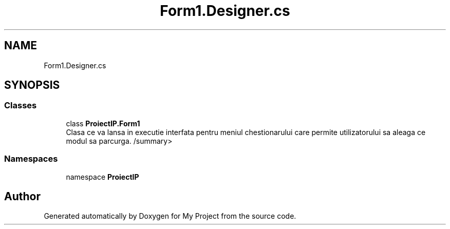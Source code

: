 .TH "Form1.Designer.cs" 3 "Wed May 25 2022" "My Project" \" -*- nroff -*-
.ad l
.nh
.SH NAME
Form1.Designer.cs
.SH SYNOPSIS
.br
.PP
.SS "Classes"

.in +1c
.ti -1c
.RI "class \fBProiectIP\&.Form1\fP"
.br
.RI "Clasa ce va lansa in executie interfata pentru meniul chestionarului care permite utilizatorului sa aleaga ce modul sa parcurga\&. /summary> "
.in -1c
.SS "Namespaces"

.in +1c
.ti -1c
.RI "namespace \fBProiectIP\fP"
.br
.in -1c
.SH "Author"
.PP 
Generated automatically by Doxygen for My Project from the source code\&.
